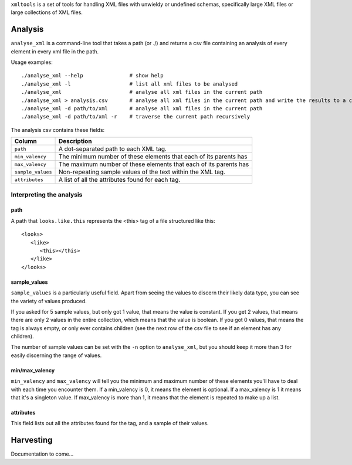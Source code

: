 ``xmltools`` is a set of tools for handling XML files with unwieldy or undefined schemas, specifically large XML files or large collections of XML files.

Analysis
========

``analyse_xml`` is a command-line tool that takes a path (or ./) and returns a csv file containing an analysis of every element in every xml file in the path.

Usage examples::

    ./analyse_xml --help               # show help
    ./analyse_xml -l                   # list all xml files to be analysed
    ./analyse_xml                      # analyse all xml files in the current path
    ./analyse_xml > analysis.csv       # analyse all xml files in the current path and write the results to a csv file.
    ./analyse_xml -d path/to/xml       # analyse all xml files in the current path
    ./analyse_xml -d path/to/xml -r    # traverse the current path recursively
    
The analysis csv contains these fields:

=================   ==============================================================
Column              Description
=================   ==============================================================
``path``            A dot-separated path to each XML tag.
``min_valency``     The minimum number of these elements that each of its parents has
``max_valency``     The maximum number of these elements that each of its parents has
``sample_values``   Non-repeating sample values of the text within the XML tag.
``attributes``      A list of all the attributes found for each tag.
=================   ==============================================================


Interpreting the analysis
-------------------------

path
~~~~
A path that ``looks.like.this`` represents the <this> tag of a file structured like this::

   <looks>
      <like>
         <this></this>
      </like>
   </looks>

sample_values
~~~~~~~~~~~~~

``sample_values`` is a particularly useful field. Apart from seeing the values to discern their likely data type, you can see the variety of values produced.

If you asked for 5 sample values, but only got 1 value, that means the value is constant. If you get 2 values, that means there are only 2 values in the entire collection, which means that the value is boolean. If you got 0 values, that means the tag is always empty, or only ever contains children (see the next row of the csv file to see if an element has any children).

The number of sample values can be set with the ``-n`` option to ``analyse_xml``, but you should keep it more than 3 for easily discerning the range of values.

min/max_valency
~~~~~~~~~~~~~~~

``min_valency`` and ``max_valency`` will tell you the minimum and maximum number of these elements you'll have to deal with each time you encounter them. If a min_valency is 0, it means the element is optional. If a max_valency is 1 it means that it's a singleton value. If max_valency is more than 1, it means that the element is repeated to make up a list.

attributes
~~~~~~~~~~

This field lists out all the attributes found for the tag, and a sample of their values.

Harvesting
==========

Documentation to come...